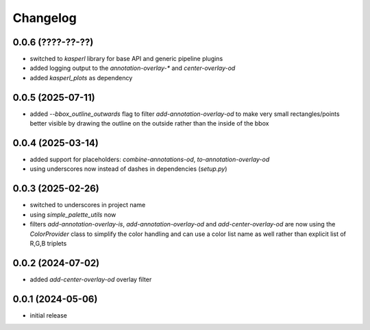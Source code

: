 Changelog
=========

0.0.6 (????-??-??)
------------------

- switched to `kasperl` library for base API and generic pipeline plugins
- added logging output to the `annotation-overlay-*` and `center-overlay-od`
- added `kasperl_plots` as dependency


0.0.5 (2025-07-11)
------------------

- added `--bbox_outline_outwards` flag to filter `add-annotation-overlay-od` to make very
  small rectangles/points better visible by drawing the outline on the outside rather
  than the inside of the bbox


0.0.4 (2025-03-14)
------------------

- added support for placeholders: `combine-annotations-od`, `to-annotation-overlay-od`
- using underscores now instead of dashes in dependencies (`setup.py`)


0.0.3 (2025-02-26)
------------------

- switched to underscores in project name
- using `simple_palette_utils` now
- filters `add-annotation-overlay-is`, `add-annotation-overlay-od` and `add-center-overlay-od` are now using
  the `ColorProvider` class to simplify the color handling and can use a color list name as well rather than
  explicit list of R,G,B triplets


0.0.2 (2024-07-02)
------------------

- added `add-center-overlay-od` overlay filter


0.0.1 (2024-05-06)
------------------

- initial release


